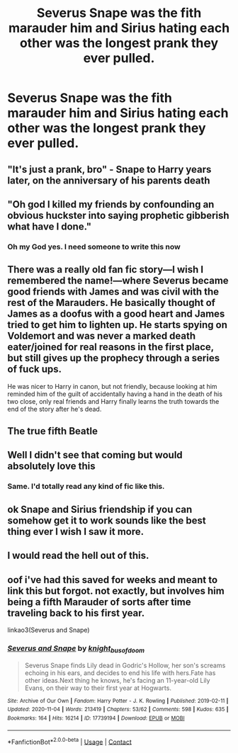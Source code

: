 #+TITLE: Severus Snape was the fith marauder him and Sirius hating each other was the longest prank they ever pulled.

* Severus Snape was the fith marauder him and Sirius hating each other was the longest prank they ever pulled.
:PROPERTIES:
:Author: TheRealHellequin
:Score: 57
:DateUnix: 1602252816.0
:DateShort: 2020-Oct-09
:FlairText: Prompt
:END:

** "It's just a prank, bro" - Snape to Harry years later, on the anniversary of his parents death
:PROPERTIES:
:Author: MindLockedDeepInside
:Score: 45
:DateUnix: 1602280712.0
:DateShort: 2020-Oct-10
:END:


** "Oh god I killed my friends by confounding an obvious huckster into saying prophetic gibberish what have I done."
:PROPERTIES:
:Author: TrailingOffMidSente
:Score: 35
:DateUnix: 1602304832.0
:DateShort: 2020-Oct-10
:END:

*** Oh my God yes. I need someone to write this now
:PROPERTIES:
:Author: TheRealHellequin
:Score: 15
:DateUnix: 1602306122.0
:DateShort: 2020-Oct-10
:END:


** There was a really old fan fic story---I wish I remembered the name!---where Severus became good friends with James and was civil with the rest of the Marauders. He basically thought of James as a doofus with a good heart and James tried to get him to lighten up. He starts spying on Voldemort and was never a marked death eater/joined for real reasons in the first place, but still gives up the prophecy through a series of fuck ups.

He was nicer to Harry in canon, but not friendly, because looking at him reminded him of the guilt of accidentally having a hand in the death of his two close, only real friends and Harry finally learns the truth towards the end of the story after he's dead.
:PROPERTIES:
:Author: Altair_L
:Score: 13
:DateUnix: 1602310306.0
:DateShort: 2020-Oct-10
:END:


** The true fifth Beatle
:PROPERTIES:
:Author: Jon_Riptide
:Score: 19
:DateUnix: 1602255021.0
:DateShort: 2020-Oct-09
:END:


** Well I didn't see that coming but would absolutely love this
:PROPERTIES:
:Author: Eleanora713
:Score: 8
:DateUnix: 1602279693.0
:DateShort: 2020-Oct-10
:END:

*** Same. I'd totally read any kind of fic like this.
:PROPERTIES:
:Author: bradley22
:Score: 2
:DateUnix: 1602302568.0
:DateShort: 2020-Oct-10
:END:


** ok Snape and Sirius friendship if you can somehow get it to work sounds like the best thing ever I wish I saw it more.
:PROPERTIES:
:Author: literaltrashgoblin
:Score: 2
:DateUnix: 1605212823.0
:DateShort: 2020-Nov-12
:END:


** I would read the hell out of this.
:PROPERTIES:
:Author: ChudleyChursley
:Score: 1
:DateUnix: 1602475257.0
:DateShort: 2020-Oct-12
:END:


** oof i've had this saved for weeks and meant to link this but forgot. not exactly, but involves him being a fifth Marauder of sorts after time traveling back to his first year.

linkao3(Severus and Snape)
:PROPERTIES:
:Author: trichstersongs
:Score: 1
:DateUnix: 1604725123.0
:DateShort: 2020-Nov-07
:END:

*** [[https://archiveofourown.org/works/17739194][*/Severus and Snape/*]] by [[https://www.archiveofourown.org/users/knight_bus_of_doom/pseuds/knight_bus_of_doom][/knight_bus_of_doom/]]

#+begin_quote
  Severus Snape finds Lily dead in Godric's Hollow, her son's screams echoing in his ears, and decides to end his life with hers.Fate has other ideas.Next thing he knows, he's facing an 11-year-old Lily Evans, on their way to their first year at Hogwarts.
#+end_quote

^{/Site/:} ^{Archive} ^{of} ^{Our} ^{Own} ^{*|*} ^{/Fandom/:} ^{Harry} ^{Potter} ^{-} ^{J.} ^{K.} ^{Rowling} ^{*|*} ^{/Published/:} ^{2019-02-11} ^{*|*} ^{/Updated/:} ^{2020-11-04} ^{*|*} ^{/Words/:} ^{213419} ^{*|*} ^{/Chapters/:} ^{53/62} ^{*|*} ^{/Comments/:} ^{598} ^{*|*} ^{/Kudos/:} ^{635} ^{*|*} ^{/Bookmarks/:} ^{164} ^{*|*} ^{/Hits/:} ^{16214} ^{*|*} ^{/ID/:} ^{17739194} ^{*|*} ^{/Download/:} ^{[[https://archiveofourown.org/downloads/17739194/Severus%20and%20Snape.epub?updated_at=1604521318][EPUB]]} ^{or} ^{[[https://archiveofourown.org/downloads/17739194/Severus%20and%20Snape.mobi?updated_at=1604521318][MOBI]]}

--------------

*FanfictionBot*^{2.0.0-beta} | [[https://github.com/FanfictionBot/reddit-ffn-bot/wiki/Usage][Usage]] | [[https://www.reddit.com/message/compose?to=tusing][Contact]]
:PROPERTIES:
:Author: FanfictionBot
:Score: 2
:DateUnix: 1604725149.0
:DateShort: 2020-Nov-07
:END:
